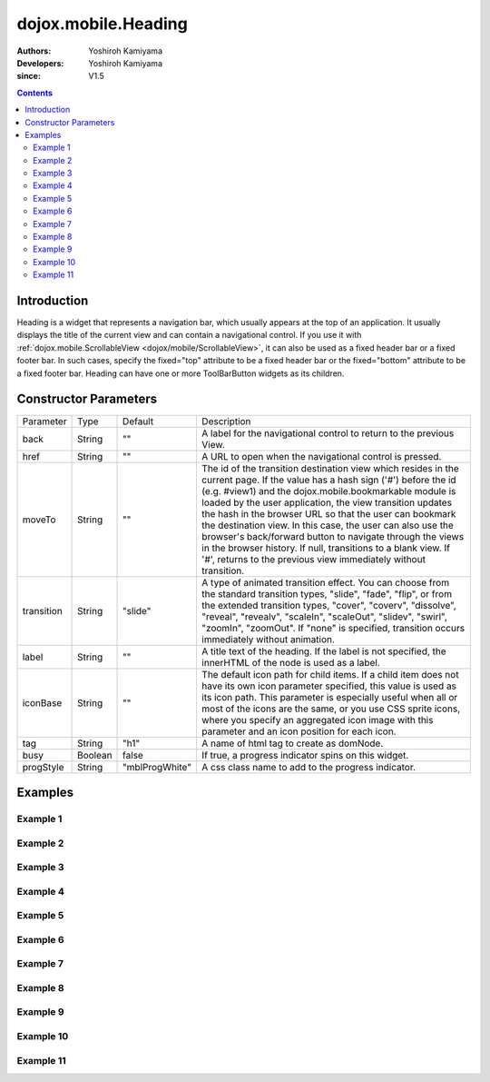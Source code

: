 .. _dojox/mobile/Heading:

====================
dojox.mobile.Heading
====================

:Authors: Yoshiroh Kamiyama
:Developers: Yoshiroh Kamiyama
:since: V1.5

.. contents ::
    :depth: 2

Introduction
============

Heading is a widget that represents a navigation bar, which usually appears at the top of an application. It usually displays the title of the current view and can contain a navigational control.
If you use it with :ref:`dojox.mobile.ScrollableView <dojox/mobile/ScrollableView>`, it can also be used as a fixed header bar or a fixed footer bar. In such cases, specify the fixed="top" attribute to be a fixed header bar or the fixed="bottom" attribute to be a fixed footer bar.
Heading can have one or more ToolBarButton widgets as its children.

.. image :: Heading.png

Constructor Parameters
======================

+--------------+----------+--------------+-----------------------------------------------------------------------------------------------------------+
|Parameter     |Type      |Default       |Description                                                                                                |
+--------------+----------+--------------+-----------------------------------------------------------------------------------------------------------+
|back          |String    |""            |A label for the navigational control to return to the previous View.                                       |
+--------------+----------+--------------+-----------------------------------------------------------------------------------------------------------+
|href          |String    |""            |A URL to open when the navigational control is pressed.                                                    |
+--------------+----------+--------------+-----------------------------------------------------------------------------------------------------------+
|moveTo        |String    |""            |The id of the transition destination view which resides in the current page. If the value has a hash sign  |
|              |          |              |('#') before the id (e.g. #view1) and the dojox.mobile.bookmarkable module is loaded by the user           |
|              |          |              |application, the view transition updates the hash in the browser URL so that the user can bookmark the     |
|              |          |              |destination view. In this case, the user can also use the browser's back/forward button to navigate through|
|              |          |              |the views in the browser history. If null, transitions to a blank view. If '#', returns to the previous    |
|              |          |              |view immediately without transition.                                                                       |
+--------------+----------+--------------+-----------------------------------------------------------------------------------------------------------+
|transition    |String    |"slide"       |A type of animated transition effect. You can choose from the standard transition types, "slide", "fade",  |
|              |          |              |"flip", or from the extended transition types, "cover", "coverv", "dissolve", "reveal", "revealv",         |
|              |          |              |"scaleIn", "scaleOut", "slidev", "swirl", "zoomIn", "zoomOut". If "none" is specified, transition occurs   |
|              |          |              |immediately without animation.                                                                             |
+--------------+----------+--------------+-----------------------------------------------------------------------------------------------------------+
|label         |String    |""            |A title text of the heading. If the label is not specified, the innerHTML of the node is used as a label.  |
+--------------+----------+--------------+-----------------------------------------------------------------------------------------------------------+
|iconBase      |String    |""            |The default icon path for child items. If a child item does not have its own icon parameter specified,     |
|              |          |              |this value is used as its icon path. This parameter is especially useful when all or most of the icons are |
|              |          |              |the same, or you use CSS sprite icons, where you specify an aggregated icon image with this parameter and  |
|              |          |              |an icon position for each icon.                                                                            |
+--------------+----------+--------------+-----------------------------------------------------------------------------------------------------------+
|tag           |String    |"h1"          |A name of html tag to create as domNode.                                                                   |
+--------------+----------+--------------+-----------------------------------------------------------------------------------------------------------+
|busy          |Boolean   |false         |If true, a progress indicator spins on this widget.                                                        |
+--------------+----------+--------------+-----------------------------------------------------------------------------------------------------------+
|progStyle     |String    |"mblProgWhite"|A css class name to add to the progress indicator.                                                         |
+--------------+----------+--------------+-----------------------------------------------------------------------------------------------------------+

Examples
========

Example 1
---------
.. html ::

  <div data-dojo-type="dojox.mobile.Heading"
       data-dojo-props='back:"Settings", moveTo:"settings"'>General</div>

.. image :: Heading-general.png


Example 2
---------
.. html ::

  <div data-dojo-type="dojox.mobile.Heading" data-dojo-props='label:"World Clock"'>
    <span data-dojo-type="dojox.mobile.ToolBarButton">Edit</span>
    <span data-dojo-type="dojox.mobile.ToolBarButton"
          data-dojo-props='icon:"mblDomButtonWhitePlus"'
          style="float:right;" onclick="console.log('+ was clicked')"></span>
  </div>

.. image :: Heading-world.png


Example 3
---------
.. html ::

  <div data-dojo-type="dojox.mobile.Heading" data-dojo-props='label:"Voice Memos"'>
    <span data-dojo-type="dojox.mobile.ToolBarButton"
          data-dojo-props='label:"Speaker"'></span>
    <span data-dojo-type="dojox.mobile.ToolBarButton"
          data-dojo-props='label:"Done",defaultColor:"mblColorBlue"'
          style="float:right;"></span>
  </div>

.. image :: Heading-voice.png


Example 4
---------
.. html ::

  <div data-dojo-type="dojox.mobile.Heading" data-dojo-props='label:"Updates"'>
    <span data-dojo-type="dojox.mobile.ToolBarButton"
          data-dojo-props='label:"Update All"' style="float:right;"></span>
  </div>

.. image :: Heading-update.png


Example 5
---------
.. html ::

  <div data-dojo-type="dojox.mobile.Heading"
       data-dojo-props='label:"News", back:"Bookmarks", moveTo:"bookmarks"'>
    <span data-dojo-type="dojox.mobile.ToolBarButton"
          data-dojo-props='label:"Done",defaultColor:"mblColorBlue"'
          style="float:right;"></span>
  </div>

.. image :: Heading-news.png


Example 6
---------
.. html ::

  <div data-dojo-type="dojox.mobile.Heading">
    <span data-dojo-type="dojox.mobile.ToolBarButton"
          data-dojo-props='label:"Done",defaultColor="mblColorBlue"'></span>
    <span data-dojo-type="dojox.mobile.ToolBarButton"
          data-dojo-props='label:"New Folder"'
          style="float:right;"></span>
  </div>

.. image :: Heading-done.png


Example 7
---------
.. html ::

  <div data-dojo-type="dojox.mobile.Heading">
    <span data-dojo-type="dojox.mobile.ToolBarButton"
          data-dojo-props='toggle:true'>New</span>
    <span data-dojo-type="dojox.mobile.ToolBarButton"
          data-dojo-props='toggle:"true"'>Toggle</span>
    <span data-dojo-type="dojox.mobile.ToolBarButton"
          data-dojo-props='icon:"images/tab-icon-18h.png", moveTo:"view3"'
          style="padding:0 10px"></span>
    <span data-dojo-type="dojox.mobile.ToolBarButton"
          data-dojo-props='icon:"images/tab-icons.png", iconPos:"29,0,29,29", moveTo:"view3"'
          style="padding:0 10px"></span>
    <span data-dojo-type="dojox.mobile.ToolBarButton"
          data-dojo-props='icon:"mblDomButtonWhitePlus", moveTo:"view3"'
          style="float:right;"></span>
  </div>

.. image :: Heading-toggle.png


Example 8
---------
.. html ::

  <div data-dojo-type="dojox.mobile.Heading">
    <ul data-dojo-type="dojox.mobile.TabBar" data-dojo-props='barType:"segmentedControl"'>
      <li data-dojo-type="dojox.mobile.TabBarButton" style="width:80px"
          data-dojo-props='selected:true'>Catalog</li>
      <li data-dojo-type="dojox.mobile.TabBarButton" style="width:80px">Share</li>
      <li data-dojo-type="dojox.mobile.TabBarButton" style="width:80px">Download</li>
    </ul>
    <span data-dojo-type="dojox.mobile.ToolBarButton"
          data-dojo-props='icon:"mblDomButtonWhiteSearch"' style="float:right;"></span>
  </div>

.. image :: Heading-catalog.png


Example 9
---------
.. html ::

  <div data-dojo-type="dojox.mobile.Heading">
    <table cellpadding="0" cellspacing="0" style="width:100%;"><tr>
    <td><span data-dojo-type="dojox.mobile.ToolBarButton"
              data-dojo-props='icon:"mblDomButtonWhitePlus"'></span></td>
    <td align="center"><div data-dojo-type="dojox.mobile.TabBar"
                            data-dojo-props='barType:"segmentedControl"' style="margin:auto;">
      <div data-dojo-type="dojox.mobile.TabBarButton"
           data-dojo-props='selected:true' style="width:80px">Search</div>
      <div data-dojo-type="dojox.mobile.TabBarButton" style="width:80px">Directions</div>
    </div></td>
    <td align="right"><span data-dojo-type="dojox.mobile.ToolBarButton"
                            data-dojo-props='icon:"images/tab-icon-15h.png"'
                            style="float:right;"></span></td>
    </tr></table>
  </div>

.. image :: Heading-search.png


Example 10
----------
.. html ::

  <div data-dojo-type="dojox.mobile.Heading"
       data-dojo-props='back:"Inbox", label:"1 of 10"'>
    <ul data-dojo-type="dojox.mobile.TabBar"
        data-dojo-props='barType:"segmentedControl", selectOne:false'
        style="float:right;">
      <li data-dojo-type="dojox.mobile.TabBarButton"
          data-dojo-props='icon:"mblDomButtonWhiteUpArrow"'></li>
      <li data-dojo-type="dojox.mobile.TabBarButton"
          data-dojo-props='icon:"mblDomButtonWhiteDownArrow"'></li>
    </ul>
  </div>

.. image :: Heading-inbox.png


Example 11
----------
.. html ::

  <div data-dojo-type="dojox.mobile.Heading"
       data-dojo-props='back:"Top", label:"Inbox(32)"'>
    <span data-dojo-type="dojox.mobile.ToolBarButton"
          data-dojo-props='icon:"mblDomButtonWhiteSearch"'
          style="float:right;"></span>
    <span data-dojo-type="dojox.mobile.ToolBarButton"
          data-dojo-props='icon:"mblDomButtonWhiteUpArrow"'
          style="float:right;"></span>
    <span data-dojo-type="dojox.mobile.ToolBarButton"
          data-dojo-props='icon:"mblDomButtonWhiteDownArrow"'
          style="float:right;"></span>
  </div>

.. image :: Heading-top.png
